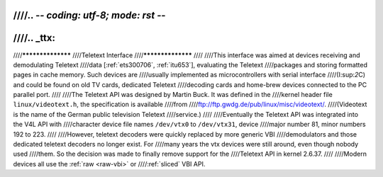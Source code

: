 ////.. -*- coding: utf-8; mode: rst -*-
////
////.. _ttx:
////
////******************
////Teletext Interface
////******************
////
////This interface was aimed at devices receiving and demodulating Teletext
////data [:ref:`ets300706`, :ref:`itu653`], evaluating the Teletext
////packages and storing formatted pages in cache memory. Such devices are
////usually implemented as microcontrollers with serial interface
////(I:sup:`2`\ C) and could be found on old TV cards, dedicated Teletext
////decoding cards and home-brew devices connected to the PC parallel port.
////
////The Teletext API was designed by Martin Buck. It was defined in the
////kernel header file ``linux/videotext.h``, the specification is available
////from
////`ftp://ftp.gwdg.de/pub/linux/misc/videotext/ <ftp://ftp.gwdg.de/pub/linux/misc/videotext/>`__.
////(Videotext is the name of the German public television Teletext
////service.)
////
////Eventually the Teletext API was integrated into the V4L API with
////character device file names ``/dev/vtx0`` to ``/dev/vtx31``, device
////major number 81, minor numbers 192 to 223.
////
////However, teletext decoders were quickly replaced by more generic VBI
////demodulators and those dedicated teletext decoders no longer exist. For
////many years the vtx devices were still around, even though nobody used
////them. So the decision was made to finally remove support for the
////Teletext API in kernel 2.6.37.
////
////Modern devices all use the :ref:`raw <raw-vbi>` or
////:ref:`sliced` VBI API.
